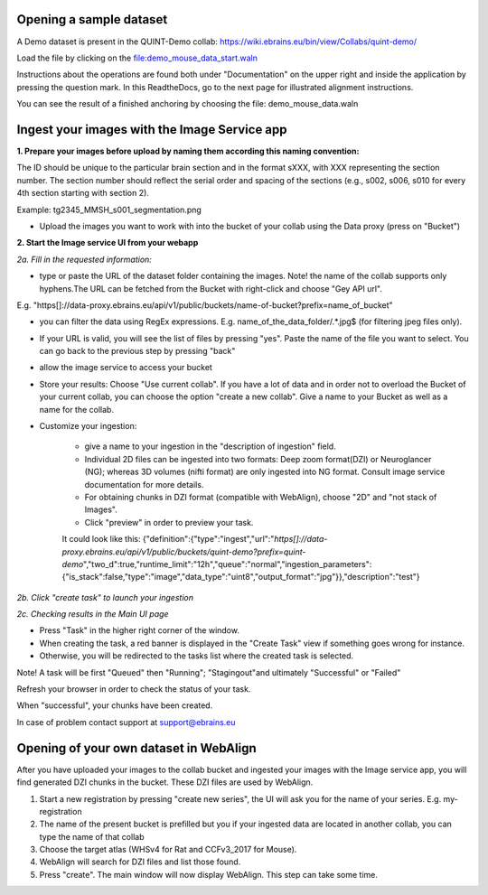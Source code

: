 **Opening a sample dataset**
-------------------------------
A Demo dataset is present in the QUINT-Demo collab: https://wiki.ebrains.eu/bin/view/Collabs/quint-demo/

Load the file by clicking on the file:demo_mouse_data_start.waln

Instructions about the operations are found both under "Documentation" on the upper right and inside the application by pressing the question mark.
In this ReadtheDocs, go to the next page for illustrated alignment instructions.

You can see the result of a finished anchoring by choosing the file: demo_mouse_data.waln


**Ingest your images with the Image Service app**
----------------------------------------------------
**1. Prepare your images before upload by naming them according this naming convention:**

The ID should be unique to the particular brain section and in the format sXXX, with XXX representing the section number. The section number should reflect the serial order and spacing of the sections (e.g., s002, s006, s010 for every 4th section starting with section 2).

Example: tg2345_MMSH_s001_segmentation.png

- Upload the images you want to work with into the bucket of your collab using the Data proxy (press on "Bucket")

**2. Start the Image service UI from your webapp**

*2a. Fill in the requested information:*

- type or paste the URL of the dataset folder containing the images. Note! the name of the collab supports only hyphens.The URL can be fetched from the    Bucket with right-click and choose "Gey API url".

E.g. "https[]://data-proxy.ebrains.eu/api/v1/public/buckets/name-of-bucket?prefix=name_of_bucket"

- you can filter the data using RegEx expressions. E.g. name_of_the_data_folder\/.*\.jpg$ (for filtering jpeg files only).

- If your URL is valid, you will see the list of files by pressing "yes". Paste the name of the file you want to select. You can go back to the previous step  by pressing "back"

- allow the image service to access your bucket

- Store your results: Choose "Use current collab".  If you have a lot of data and in order not to overload the Bucket of your current collab, you can choose the option "create a new collab". Give a name to your Bucket as well as a name for the collab.

- Customize your ingestion:

       - give a name to your ingestion in the "description of ingestion" field.

       - Individual 2D files can be ingested into two formats: Deep zoom format(DZI) or Neuroglancer (NG); whereas 3D volumes (nifti format) are only ingested into NG format. Consult image service documentation for more details.

       - For obtaining chunks in DZI format  (compatible with WebAlign), choose "2D" and "not stack of Images". 
       - Click "preview" in order to preview your task.
       It could look like this:
       {"definition":{"type":"ingest","url":"*https[]://data-proxy.ebrains.eu/api/v1/public/buckets/quint-demo?prefix=quint-demo*","two_d":true,"runtime_limit":"12h","queue":"normal","ingestion_parameters":{"is_stack":false,"type":"image","data_type":"uint8","output_format":"jpg"}},"description":"test"}

*2b. Click "create task" to launch your ingestion*

*2c. Checking results in the Main UI page*

- Press "Task" in the higher right corner of the window.

- When creating the task, a red banner is displayed in the "Create Task" view if something goes wrong for instance.

- Otherwise, you will be redirected to the tasks list where the created task is selected.

Note! A task will be first "Queued" then "Running"; "Stagingout"and ultimately "Successful" or "Failed"

Refresh your browser in order to check the status of your task.

When "successful", your chunks have been created.

In case of problem contact support at support@ebrains.eu


**Opening of your own dataset in WebAlign**
-----------------------------------

After you have uploaded your images to the collab bucket and ingested your images with the Image service app, you will find generated DZI chunks in the bucket.
These DZI files are used by WebAlign.

1. Start a new registration by pressing "create new series", the UI will ask you for the name of your series. E.g. my-registration

2. The name of the present bucket is prefilled but you if your ingested data are located in another collab, you can type the name of that collab

3. Choose the target atlas (WHSv4 for Rat and CCFv3_2017 for Mouse).

4. WebAlign will search for DZI files and list those found.

5. Press "create". The main window will now display WebAlign. This step can take some time.

.. image:: images/media/image2.png
  :width: 6.30139in
  :height: 3.54662in
